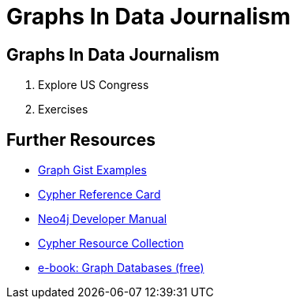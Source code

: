 = Graphs In Data Journalism

== Graphs In Data Journalism

//image::https://pbs.twimg.com/profile_images/1617809307/ire_twitter_400x400.png[float=right]

. pass:a[<a play-topic='http://guides.neo4j.com/ddj/legisgraph.html'>Explore US Congress</a>]
. pass:a[<a play-topic='http://guides.neo4j.com/ddj/exercises.html'>Exercises</a>]
//. pass:a[<a play-topic='http://guides.neo4j.com/ddj/legisgraphfec.html'>US Congress + FEC</a>]

//ts.html'>Event Recommendations</a>]

== Further Resources

* http://neo4j.com/graphgists[Graph Gist Examples]
* http://neo4j.com/docs/stable/cypher-refcard/[Cypher Reference Card]
* http://neo4j.com/docs/developer-manual/current/#cypher-query-lang[Neo4j Developer Manual]
* http://neo4j.com/developer/resources#_neo4j_cypher_resources[Cypher Resource Collection]
* http://graphdatabases.com[e-book: Graph Databases (free)]

